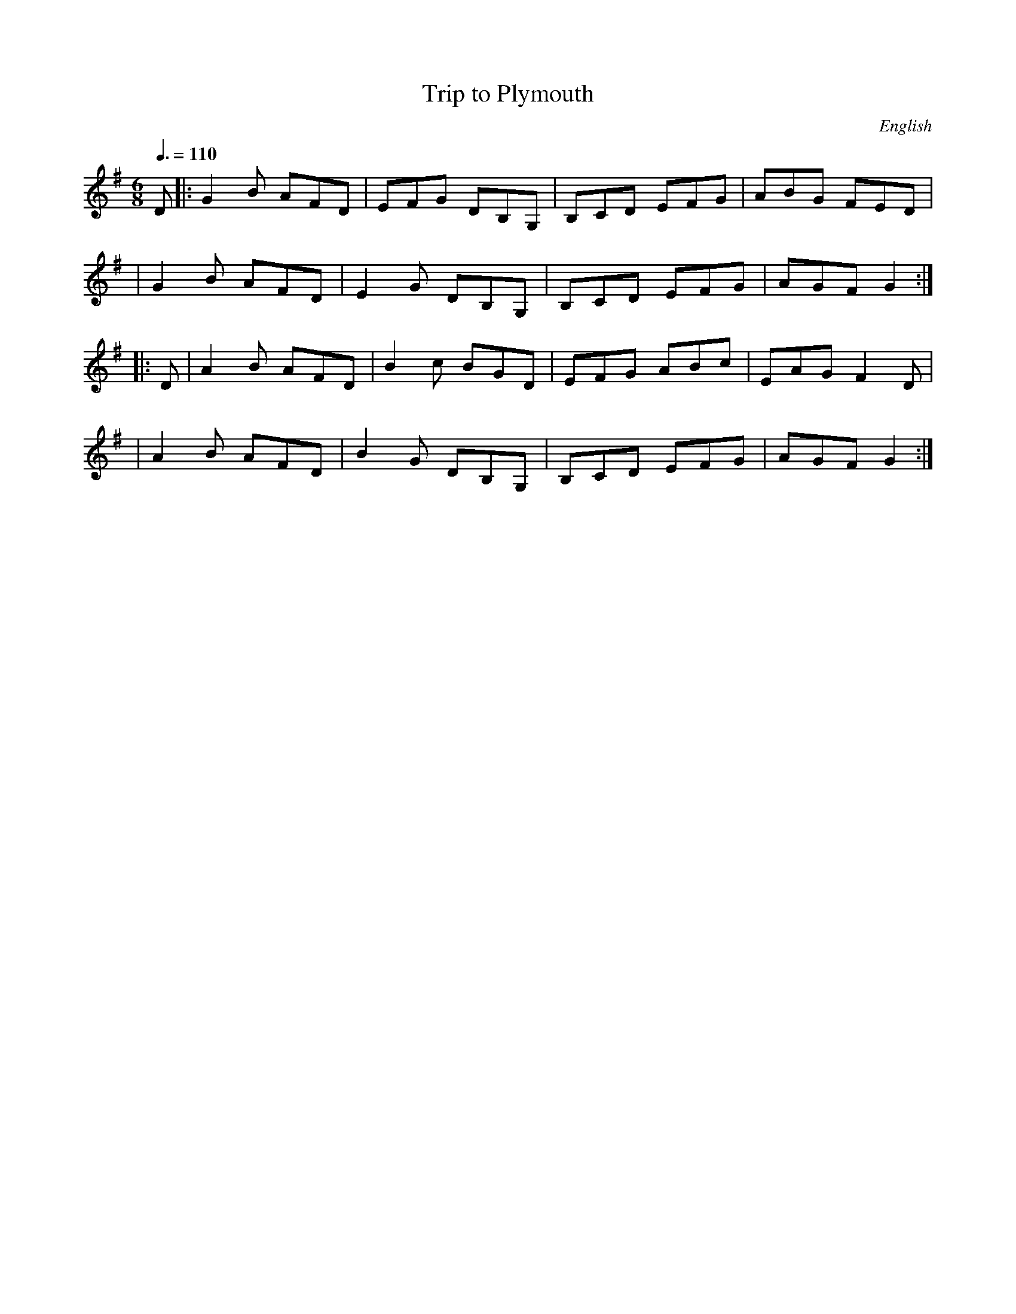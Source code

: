 X:1
T:Trip to Plymouth
R:jig 32
S:Trad
O:English
F:http://banjolin.co.uk/tunes/abcs/triptoplymouth.abc
R:Jig
M:6/8
L:1/8
Q:3/8=110
K:Gmaj
D |: G2B AFD | EFG DB,G, | B,CD EFG | ABG FED |
|G2B AFD | E2G DB,G, | B,CD EFG | AGF G2 :|
|:D | A2B AFD | B2c BGD | EFG ABc | EAG F2D |
|A2B AFD | B2G DB,G, | B,CD EFG | AGF G2 :|
